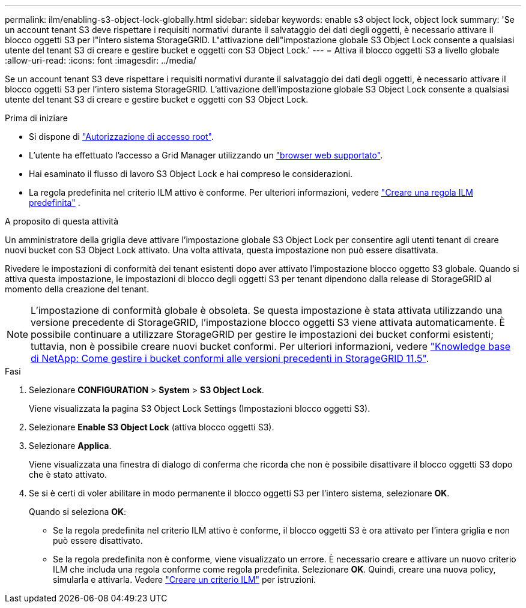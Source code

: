 ---
permalink: ilm/enabling-s3-object-lock-globally.html 
sidebar: sidebar 
keywords: enable s3 object lock, object lock 
summary: 'Se un account tenant S3 deve rispettare i requisiti normativi durante il salvataggio dei dati degli oggetti, è necessario attivare il blocco oggetti S3 per l"intero sistema StorageGRID. L"attivazione dell"impostazione globale S3 Object Lock consente a qualsiasi utente del tenant S3 di creare e gestire bucket e oggetti con S3 Object Lock.' 
---
= Attiva il blocco oggetti S3 a livello globale
:allow-uri-read: 
:icons: font
:imagesdir: ../media/


[role="lead"]
Se un account tenant S3 deve rispettare i requisiti normativi durante il salvataggio dei dati degli oggetti, è necessario attivare il blocco oggetti S3 per l'intero sistema StorageGRID. L'attivazione dell'impostazione globale S3 Object Lock consente a qualsiasi utente del tenant S3 di creare e gestire bucket e oggetti con S3 Object Lock.

.Prima di iniziare
* Si dispone di link:../admin/admin-group-permissions.html["Autorizzazione di accesso root"].
* L'utente ha effettuato l'accesso a Grid Manager utilizzando un link:../admin/web-browser-requirements.html["browser web supportato"].
* Hai esaminato il flusso di lavoro S3 Object Lock e hai compreso le considerazioni.
* La regola predefinita nel criterio ILM attivo è conforme. Per ulteriori informazioni, vedere link:creating-default-ilm-rule.html["Creare una regola ILM predefinita"] .


.A proposito di questa attività
Un amministratore della griglia deve attivare l'impostazione globale S3 Object Lock per consentire agli utenti tenant di creare nuovi bucket con S3 Object Lock attivato. Una volta attivata, questa impostazione non può essere disattivata.

Rivedere le impostazioni di conformità dei tenant esistenti dopo aver attivato l'impostazione blocco oggetto S3 globale. Quando si attiva questa impostazione, le impostazioni di blocco degli oggetti S3 per tenant dipendono dalla release di StorageGRID al momento della creazione del tenant.


NOTE: L'impostazione di conformità globale è obsoleta. Se questa impostazione è stata attivata utilizzando una versione precedente di StorageGRID, l'impostazione blocco oggetti S3 viene attivata automaticamente. È possibile continuare a utilizzare StorageGRID per gestire le impostazioni dei bucket conformi esistenti; tuttavia, non è possibile creare nuovi bucket conformi. Per ulteriori informazioni, vedere https://kb.netapp.com/Advice_and_Troubleshooting/Hybrid_Cloud_Infrastructure/StorageGRID/How_to_manage_legacy_Compliant_buckets_in_StorageGRID_11.5["Knowledge base di NetApp: Come gestire i bucket conformi alle versioni precedenti in StorageGRID 11.5"^].

.Fasi
. Selezionare *CONFIGURATION* > *System* > *S3 Object Lock*.
+
Viene visualizzata la pagina S3 Object Lock Settings (Impostazioni blocco oggetti S3).

. Selezionare *Enable S3 Object Lock* (attiva blocco oggetti S3).
. Selezionare *Applica*.
+
Viene visualizzata una finestra di dialogo di conferma che ricorda che non è possibile disattivare il blocco oggetti S3 dopo che è stato attivato.

. Se si è certi di voler abilitare in modo permanente il blocco oggetti S3 per l'intero sistema, selezionare *OK*.
+
Quando si seleziona *OK*:

+
** Se la regola predefinita nel criterio ILM attivo è conforme, il blocco oggetti S3 è ora attivato per l'intera griglia e non può essere disattivato.
** Se la regola predefinita non è conforme, viene visualizzato un errore. È necessario creare e attivare un nuovo criterio ILM che includa una regola conforme come regola predefinita. Selezionare *OK*. Quindi, creare una nuova policy, simularla e attivarla. Vedere link:creating-ilm-policy.html["Creare un criterio ILM"] per istruzioni.



